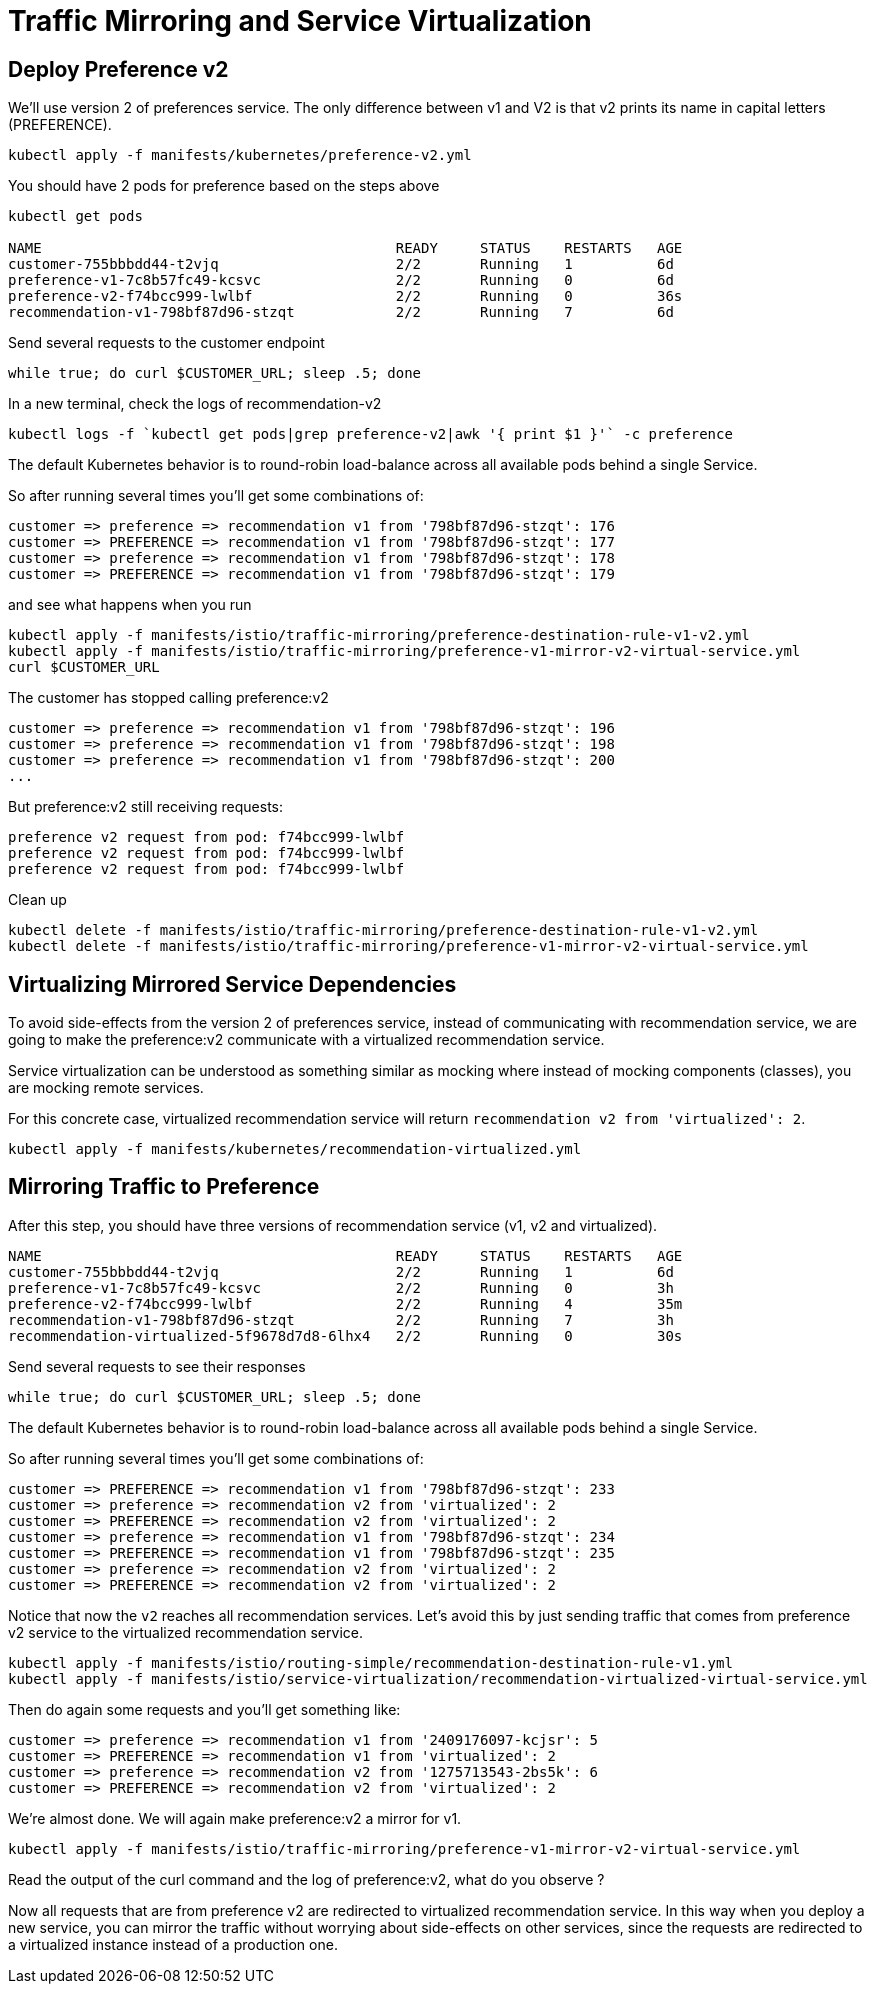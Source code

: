 = Traffic Mirroring and Service Virtualization


[#deploypreferencev2]
== Deploy Preference v2

We'll use version 2 of preferences service. The only difference between v1 and V2 is that v2 prints its name in capital letters (PREFERENCE).

[source,bash]
----
kubectl apply -f manifests/kubernetes/preference-v2.yml
----

You should have 2 pods for preference based on the steps above

[source,bash]
----
kubectl get pods

NAME                                          READY     STATUS    RESTARTS   AGE
customer-755bbbdd44-t2vjq                     2/2       Running   1          6d
preference-v1-7c8b57fc49-kcsvc                2/2       Running   0          6d
preference-v2-f74bcc999-lwlbf                 2/2       Running   0          36s
recommendation-v1-798bf87d96-stzqt            2/2       Running   7          6d
----

Send several requests to the customer endpoint

[source, bash]
----
while true; do curl $CUSTOMER_URL; sleep .5; done
----

In a new terminal, check the logs of recommendation-v2

[source,bash]
----
kubectl logs -f `kubectl get pods|grep preference-v2|awk '{ print $1 }'` -c preference
----

The default Kubernetes behavior is to round-robin load-balance across all available pods behind a single Service.

So after running several times you'll get some combinations of:

----
customer => preference => recommendation v1 from '798bf87d96-stzqt': 176
customer => PREFERENCE => recommendation v1 from '798bf87d96-stzqt': 177
customer => preference => recommendation v1 from '798bf87d96-stzqt': 178
customer => PREFERENCE => recommendation v1 from '798bf87d96-stzqt': 179
----

and see what happens when you run

[source,bash]
----
kubectl apply -f manifests/istio/traffic-mirroring/preference-destination-rule-v1-v2.yml
kubectl apply -f manifests/istio/traffic-mirroring/preference-v1-mirror-v2-virtual-service.yml
curl $CUSTOMER_URL
----

The customer has stopped calling preference:v2

[source,bash]
----
customer => preference => recommendation v1 from '798bf87d96-stzqt': 196
customer => preference => recommendation v1 from '798bf87d96-stzqt': 198
customer => preference => recommendation v1 from '798bf87d96-stzqt': 200
...
----

But preference:v2 still receiving requests:

[source,bash]
----
preference v2 request from pod: f74bcc999-lwlbf
preference v2 request from pod: f74bcc999-lwlbf
preference v2 request from pod: f74bcc999-lwlbf
----

Clean up

[source,bash]
----
kubectl delete -f manifests/istio/traffic-mirroring/preference-destination-rule-v1-v2.yml
kubectl delete -f manifests/istio/traffic-mirroring/preference-v1-mirror-v2-virtual-service.yml
----

[#virtualize-dependencies]
== Virtualizing Mirrored Service Dependencies

To avoid side-effects from the version 2 of preferences service, instead of communicating with recommendation service, we are going to make the preference:v2 communicate with a virtualized recommendation service.

Service virtualization can be understood as something similar as mocking where instead of mocking components (classes), you are mocking remote services.

For this concrete case, virtualized recommendation service will return `recommendation v2 from 'virtualized': 2`.

[source, bash]
----
kubectl apply -f manifests/kubernetes/recommendation-virtualized.yml
----

[#mirroring-traffic]
== Mirroring Traffic to Preference

After this step, you should have three versions of recommendation service (v1, v2 and virtualized).

----
NAME                                          READY     STATUS    RESTARTS   AGE
customer-755bbbdd44-t2vjq                     2/2       Running   1          6d
preference-v1-7c8b57fc49-kcsvc                2/2       Running   0          3h
preference-v2-f74bcc999-lwlbf                 2/2       Running   4          35m
recommendation-v1-798bf87d96-stzqt            2/2       Running   7          3h
recommendation-virtualized-5f9678d7d8-6lhx4   2/2       Running   0          30s
----

Send several requests to see their responses

[source, bash]
----
while true; do curl $CUSTOMER_URL; sleep .5; done
----

The default Kubernetes behavior is to round-robin load-balance across all available pods behind a single Service.

So after running several times you'll get some combinations of:
----
customer => PREFERENCE => recommendation v1 from '798bf87d96-stzqt': 233
customer => preference => recommendation v2 from 'virtualized': 2
customer => PREFERENCE => recommendation v2 from 'virtualized': 2
customer => preference => recommendation v1 from '798bf87d96-stzqt': 234
customer => PREFERENCE => recommendation v1 from '798bf87d96-stzqt': 235
customer => preference => recommendation v2 from 'virtualized': 2
customer => PREFERENCE => recommendation v2 from 'virtualized': 2
----

Notice that now the `v2` reaches all recommendation services.
Let's avoid this by just sending traffic that comes from preference v2 service to the virtualized recommendation service.

[source, bash]
----
kubectl apply -f manifests/istio/routing-simple/recommendation-destination-rule-v1.yml
kubectl apply -f manifests/istio/service-virtualization/recommendation-virtualized-virtual-service.yml
----

Then do again some requests and you'll get something like:

----
customer => preference => recommendation v1 from '2409176097-kcjsr': 5
customer => PREFERENCE => recommendation v1 from 'virtualized': 2
customer => preference => recommendation v2 from '1275713543-2bs5k': 6
customer => PREFERENCE => recommendation v2 from 'virtualized': 2
----

We're almost done. We will again make preference:v2 a mirror for v1.

[source,bash]
----
kubectl apply -f manifests/istio/traffic-mirroring/preference-v1-mirror-v2-virtual-service.yml
----

Read the output of the curl command and the log of preference:v2, what do you observe ?

Now all requests that are from preference v2 are redirected to virtualized recommendation service.
In this way when you deploy a new service, you can mirror the traffic without worrying about side-effects on other services, since the requests are redirected to a virtualized instance instead of a production one.

